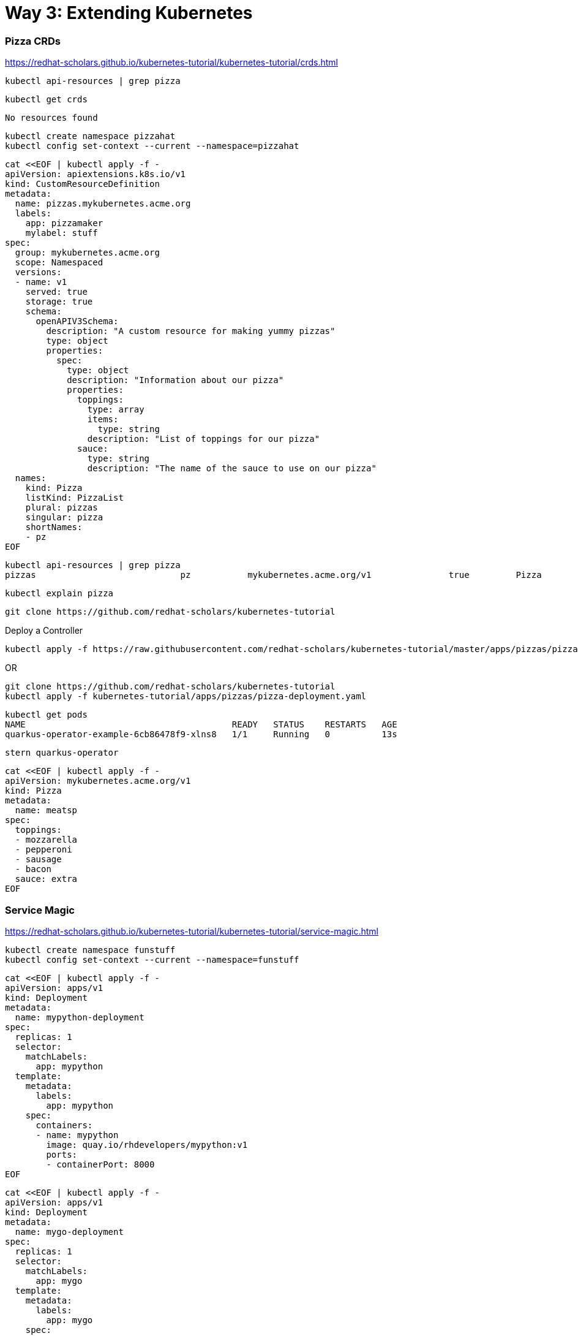 = Way 3: Extending Kubernetes

=== Pizza CRDs

https://redhat-scholars.github.io/kubernetes-tutorial/kubernetes-tutorial/crds.html



[.console-input]
[source,bash,subs="+macros,+attributes"]
----
kubectl api-resources | grep pizza
----

----
kubectl get crds
----

----
No resources found
----


[.console-input]
[source,bash,subs="+macros,+attributes"]
----
kubectl create namespace pizzahat
kubectl config set-context --current --namespace=pizzahat
----


[.console-input]
[source,bash,subs="+macros,+attributes"]
----
cat <<EOF | kubectl apply -f -
apiVersion: apiextensions.k8s.io/v1
kind: CustomResourceDefinition
metadata:
  name: pizzas.mykubernetes.acme.org
  labels:
    app: pizzamaker
    mylabel: stuff
spec:
  group: mykubernetes.acme.org
  scope: Namespaced
  versions:
  - name: v1
    served: true
    storage: true
    schema:
      openAPIV3Schema:
        description: "A custom resource for making yummy pizzas" 
        type: object
        properties:
          spec:
            type: object
            description: "Information about our pizza"
            properties:
              toppings: 
                type: array
                items:
                  type: string
                description: "List of toppings for our pizza"
              sauce: 
                type: string
                description: "The name of the sauce to use on our pizza"
  names:
    kind: Pizza 
    listKind: PizzaList
    plural: pizzas
    singular: pizza
    shortNames:
    - pz
EOF
----

----
kubectl api-resources | grep pizza
pizzas                            pz           mykubernetes.acme.org/v1               true         Pizza
----

----
kubectl explain pizza
----

----
git clone https://github.com/redhat-scholars/kubernetes-tutorial
----

Deploy a Controller

----
kubectl apply -f https://raw.githubusercontent.com/redhat-scholars/kubernetes-tutorial/master/apps/pizzas/pizza-deployment.yaml
----

OR

----
git clone https://github.com/redhat-scholars/kubernetes-tutorial
kubectl apply -f kubernetes-tutorial/apps/pizzas/pizza-deployment.yaml
----

----
kubectl get pods
NAME                                        READY   STATUS    RESTARTS   AGE
quarkus-operator-example-6cb86478f9-xlns8   1/1     Running   0          13s
----

----
stern quarkus-operator
----

----
cat <<EOF | kubectl apply -f -
apiVersion: mykubernetes.acme.org/v1
kind: Pizza
metadata:
  name: meatsp
spec:
  toppings:
  - mozzarella
  - pepperoni
  - sausage
  - bacon
  sauce: extra
EOF  
----

=== Service Magic

https://redhat-scholars.github.io/kubernetes-tutorial/kubernetes-tutorial/service-magic.html

[.console-input]
[source,bash,subs="+macros,+attributes"]
----
kubectl create namespace funstuff
kubectl config set-context --current --namespace=funstuff
----

[.console-input]
[source,bash,subs="+macros,+attributes"]
----
cat <<EOF | kubectl apply -f -
apiVersion: apps/v1
kind: Deployment
metadata:
  name: mypython-deployment
spec:
  replicas: 1
  selector:
    matchLabels:
      app: mypython
  template:
    metadata:
      labels:
        app: mypython
    spec:
      containers:
      - name: mypython
        image: quay.io/rhdevelopers/mypython:v1
        ports:
        - containerPort: 8000
EOF
----

[.console-input]
[source,bash,subs="+macros,+attributes"]
----
cat <<EOF | kubectl apply -f -
apiVersion: apps/v1
kind: Deployment
metadata:
  name: mygo-deployment
spec:
  replicas: 1
  selector:
    matchLabels:
      app: mygo
  template:
    metadata:
      labels:
        app: mygo
    spec:
      containers:
      - name: mygo
        image: quay.io/rhdevelopers/mygo:v1
        ports:
        - containerPort: 8000
EOF
----

[.console-input]
[source,bash,subs="+macros,+attributes"]
----
cat <<EOF | kubectl apply -f -
apiVersion: apps/v1
kind: Deployment
metadata:
  name: mynode-deployment
spec:
  replicas: 1
  selector:
    matchLabels:
      app: mynode
  template:
    metadata:
      labels:
        app: mynode
    spec:
      containers:
      - name: mynode
        image: quay.io/rhdevelopers/mynode:v1
        ports:
        - containerPort: 8000
EOF
----

[.console-input]
[source,bash,subs="+macros,+attributes"]
----
cat <<EOF | kubectl apply -f -
apiVersion: v1
kind: Service
metadata:
  name: my-service
  labels:
    app: mystuff
spec:
  ports:
  - name: http
    port: 8000
  selector:
    inservice: mypods
  type: LoadBalancer
EOF
----

Introduce Ingress before Curl

[.console-input]
[source,bash,subs="+macros,+attributes"]
----
cat <<EOF | kubectl apply -f -
apiVersion: networking.k8s.io/v1
kind: Ingress
metadata:
  name: my-service-ingress
  annotations:
    nginx.ingress.kubernetes.io/rewrite-target: /$2
spec:
  rules:
  - http:
      paths:
      - pathType: Prefix
        path: /my-service(/|$)(.*)
        backend:
          service:
            name: my-service
            port:
              number: 8000
EOF
----

[.console-input]
[source,bash,subs="+macros,+attributes"]
----
while true
do curl localhost:80/my-service
sleep .3
done
----

[.console-output]
[source,bash,subs="+macros,+attributes"]
----
<head><title>503 Service Temporarily Unavailable</title></head>
<body>
<center><h1>503 Service Temporarily Unavailable</h1></center>
<hr><center>nginx</center>
----

Add the correct labels

[.console-input]
[source,bash,subs="+macros,+attributes"]
----
kubectl label pod -l app=mypython inservice=mypods
kubectl label pod -l app=mynode inservice=mypods
kubectl label pod -l app=mygo inservice=mypods
----

[.console-output]
[source,bash,subs="+macros,+attributes"]
----
Python Hello on mypython-deployment-846bb8b9bb-52s7f
Go Hello on mygo-deployment-577bbd58fd-rzd69
Node Bonjour on mynode-deployment-696f998c6d-6dprf 1
Node Bonjour on mynode-deployment-696f998c6d-6dprf 2
Python Hello on mypython-deployment-846bb8b9bb-52s7f
Go Hello on mygo-deployment-577bbd58fd-rzd69
Node Bonjour on mynode-deployment-696f998c6d-6dprf 3
Go Hello on mygo-deployment-577bbd58fd-rzd69
Go Hello on mygo-deployment-577bbd58fd-rzd69
Python Hello on mypython-deployment-846bb8b9bb-52s7f
----

Remove the labels 
[.console-input]
[source,bash,subs="+macros,+attributes"]
----
kubectl label pod -l app=mypython inservice-
kubectl label pod -l app=mynode inservice-
kubectl label pod -l app=mygo inservice-
----

=== Clean Up Service Magic
[.console-input]
[source,bash,subs="+macros,+attributes"]
----
kubectl delete namespace funstuff
____
